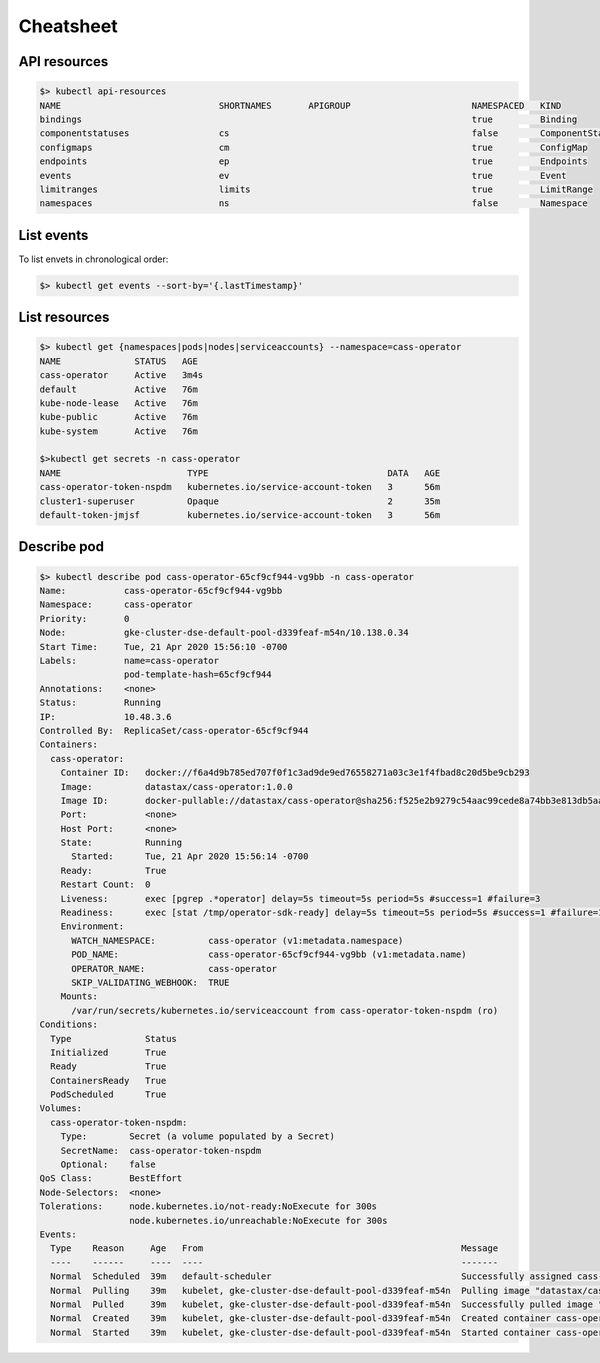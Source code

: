 Cheatsheet 
==========

API resources
-------------

.. code-block:: shell
   
   $> kubectl api-resources
   NAME                              SHORTNAMES       APIGROUP                       NAMESPACED   KIND 
   bindings                                                                          true         Binding
   componentstatuses                 cs                                              false        ComponentStatus
   configmaps                        cm                                              true         ConfigMap
   endpoints                         ep                                              true         Endpoints
   events                            ev                                              true         Event
   limitranges                       limits                                          true         LimitRange
   namespaces                        ns                                              false        Namespace

List events
-----------
To list envets in chronological order:

.. code-block:: shell

   $> kubectl get events --sort-by='{.lastTimestamp}'

List resources
--------------

.. code-block:: shell

   $> kubectl get {namespaces|pods|nodes|serviceaccounts} --namespace=cass-operator
   NAME              STATUS   AGE
   cass-operator     Active   3m4s
   default           Active   76m
   kube-node-lease   Active   76m
   kube-public       Active   76m
   kube-system       Active   76m 

   $>kubectl get secrets -n cass-operator
   NAME                        TYPE                                  DATA   AGE
   cass-operator-token-nspdm   kubernetes.io/service-account-token   3      56m
   cluster1-superuser          Opaque                                2      35m
   default-token-jmjsf         kubernetes.io/service-account-token   3      56m

Describe pod
------------

.. code-block:: shell

   $> kubectl describe pod cass-operator-65cf9cf944-vg9bb -n cass-operator
   Name:           cass-operator-65cf9cf944-vg9bb
   Namespace:      cass-operator
   Priority:       0
   Node:           gke-cluster-dse-default-pool-d339feaf-m54n/10.138.0.34
   Start Time:     Tue, 21 Apr 2020 15:56:10 -0700
   Labels:         name=cass-operator
                   pod-template-hash=65cf9cf944
   Annotations:    <none>
   Status:         Running
   IP:             10.48.3.6
   Controlled By:  ReplicaSet/cass-operator-65cf9cf944
   Containers:
     cass-operator:
       Container ID:   docker://f6a4d9b785ed707f0f1c3ad9de9ed76558271a03c3e1f4fbad8c20d5be9cb293
       Image:          datastax/cass-operator:1.0.0
       Image ID:       docker-pullable://datastax/cass-operator@sha256:f525e2b9279c54aac99cede8a74bb3e813db5aa89fdd39fb1b702295298c052f
       Port:           <none>
       Host Port:      <none>
       State:          Running
         Started:      Tue, 21 Apr 2020 15:56:14 -0700
       Ready:          True
       Restart Count:  0
       Liveness:       exec [pgrep .*operator] delay=5s timeout=5s period=5s #success=1 #failure=3
       Readiness:      exec [stat /tmp/operator-sdk-ready] delay=5s timeout=5s period=5s #success=1 #failure=1
       Environment:
         WATCH_NAMESPACE:          cass-operator (v1:metadata.namespace)
         POD_NAME:                 cass-operator-65cf9cf944-vg9bb (v1:metadata.name)
         OPERATOR_NAME:            cass-operator
         SKIP_VALIDATING_WEBHOOK:  TRUE
       Mounts:
         /var/run/secrets/kubernetes.io/serviceaccount from cass-operator-token-nspdm (ro)
   Conditions:
     Type              Status
     Initialized       True 
     Ready             True 
     ContainersReady   True 
     PodScheduled      True 
   Volumes:
     cass-operator-token-nspdm:
       Type:        Secret (a volume populated by a Secret)
       SecretName:  cass-operator-token-nspdm
       Optional:    false
   QoS Class:       BestEffort
   Node-Selectors:  <none>
   Tolerations:     node.kubernetes.io/not-ready:NoExecute for 300s
                    node.kubernetes.io/unreachable:NoExecute for 300s
   Events:
     Type    Reason     Age   From                                                 Message
     ----    ------     ----  ----                                                 -------
     Normal  Scheduled  39m   default-scheduler                                    Successfully assigned cass-operator/cass-operator-65cf9cf944-vg9bb to gke-cluster-dse-default-pool-d339feaf-m54n
     Normal  Pulling    39m   kubelet, gke-cluster-dse-default-pool-d339feaf-m54n  Pulling image "datastax/cass-operator:1.0.0"
     Normal  Pulled     39m   kubelet, gke-cluster-dse-default-pool-d339feaf-m54n  Successfully pulled image "datastax/cass-operator:1.0.0"
     Normal  Created    39m   kubelet, gke-cluster-dse-default-pool-d339feaf-m54n  Created container cass-operator
     Normal  Started    39m   kubelet, gke-cluster-dse-default-pool-d339feaf-m54n  Started container cass-operator


